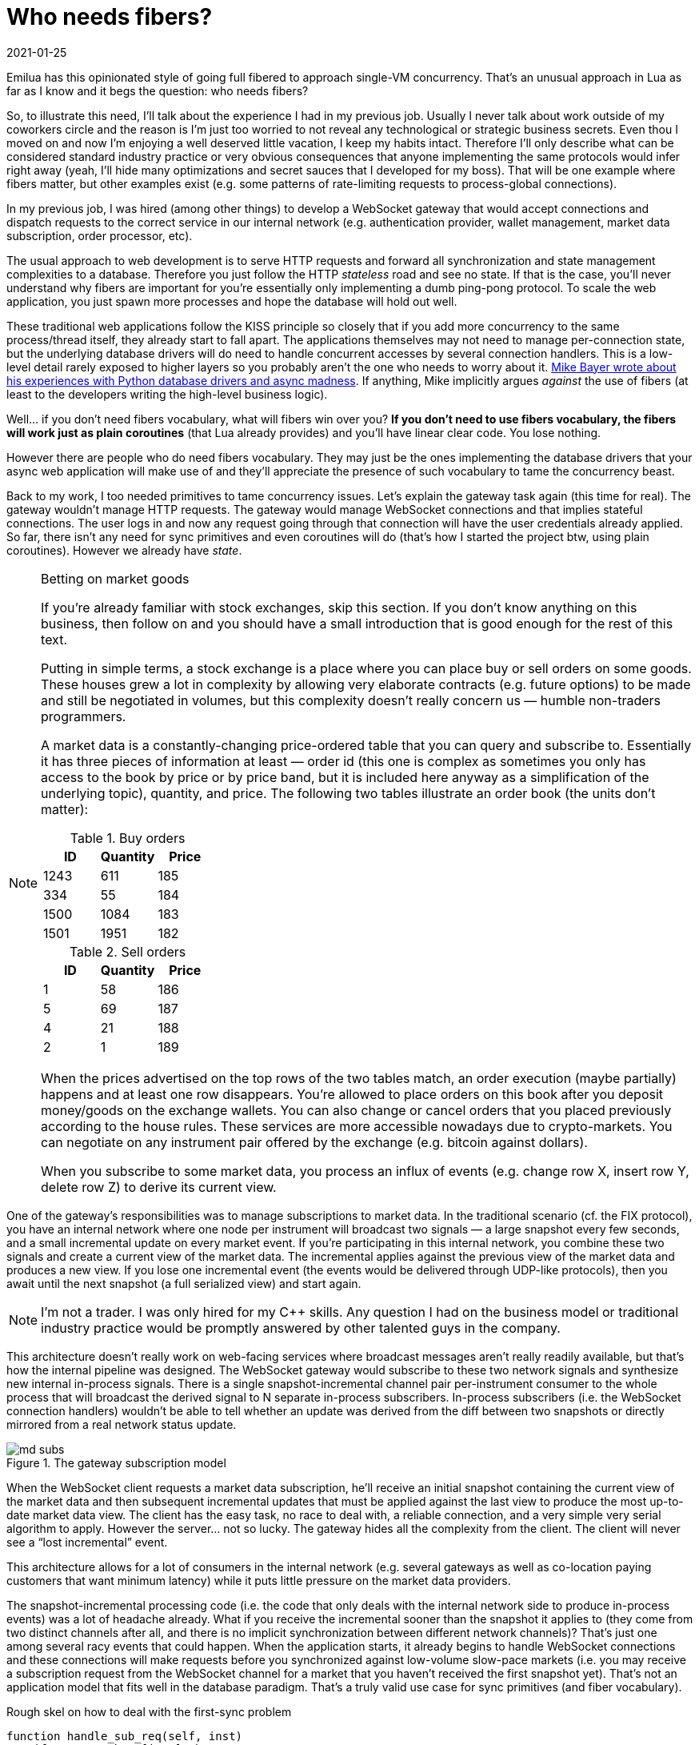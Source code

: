 = Who needs fibers?
:revdate: 2021-01-25

:cpp: C++
:_:
:imagesdir: /

Emilua has this opinionated style of going full fibered to approach single-VM
concurrency. That's an unusual approach in Lua as far as I know and it begs the
question: who needs fibers?

So, to illustrate this need, I'll talk about the experience I had in my
previous job. Usually I never talk about work outside of my coworkers circle and
the reason is I'm just too worried to not reveal any technological or strategic
business secrets. Even thou I moved on and now I'm enjoying a well deserved
little vacation, I keep my habits intact. Therefore I'll only describe what can
be considered standard industry practice or very obvious consequences that
anyone implementing the same protocols would infer right away (yeah, I'll hide
many optimizations and secret sauces that I developed for my boss). That will be
one example where fibers matter, but other examples exist (e.g. some patterns of
rate-limiting requests to process-global connections).

In my previous job, I was hired (among other things) to develop a WebSocket
gateway that would accept connections and dispatch requests to the correct
service in our internal network (e.g. authentication provider, wallet
management, market data subscription, order processor, etc).

The usual approach to web development is to serve HTTP requests and forward all
synchronization and state management complexities to a database. Therefore you
just follow the HTTP _stateless_ road and see no state. If that is the case,
you'll never understand why fibers are important for you're essentially only
implementing a dumb ping-pong protocol. To scale the web application, you just
spawn more processes and hope the database will hold out well.

These traditional web applications follow the KISS principle so closely that if
you add more concurrency to the same process/thread itself, they already start
to fall apart. The applications themselves may not need to manage per-connection
state, but the underlying database drivers will do need to handle concurrent
accesses by several connection handlers. This is a low-level detail rarely
exposed to higher layers so you probably aren't the one who needs to worry
about it. https://techspot.zzzeek.org/2015/02/15/asynchronous-python-and-databases/[Mike
Bayer wrote about his experiences with Python database drivers and async
madness]. If anything, Mike implicitly argues _against_ the use of fibers (at
least to the developers writing the high-level business logic).

Well... if you don't need fibers vocabulary, what will fibers win over you? *If
you don't need to use fibers vocabulary, the fibers will work just as plain
coroutines* (that Lua already provides) and you'll have linear clear code. You
lose nothing.

However there are people who do need fibers vocabulary. They may just be the
ones implementing the database drivers that your async web application will make
use of and they'll appreciate the presence of such vocabulary to tame the
concurrency beast.

Back to my work, I too needed primitives to tame concurrency issues. Let's
explain the gateway task again (this time for real). The gateway wouldn't manage
HTTP requests. The gateway would manage WebSocket connections and that implies
stateful connections. The user logs in and now any request going through that
connection will have the user credentials already applied. So far, there isn't
any need for sync primitives and even coroutines will do (that's how I started
the project btw, using plain coroutines). However we already have _state_.

[NOTE]
.Betting on market goods
====
If you're already familiar with stock exchanges, skip this section. If you don't
know anything on this business, then follow on and you should have a small
introduction that is good enough for the rest of this text.

Putting in simple terms, a stock exchange is a place where you can place buy or
sell orders on some goods. These houses grew a lot in complexity by allowing
very elaborate contracts (e.g. future options) to be made and still be
negotiated in volumes, but this complexity doesn't really concern us — humble
non-traders programmers.

A market data is a constantly-changing price-ordered table that you can query
and subscribe to. Essentially it has three pieces of information at least —
order id (this one is complex as sometimes you only has access to the book by
price or by price band, but it is included here anyway as a simplification of
the underlying topic), quantity, and price. The following two tables illustrate
an order book (the units don't matter):

.Buy orders
[options="header"]
|===
|ID|Quantity|Price
|1243|611|185
|334|55|184
|1500|1084|183
|1501|1951|182
|===

.Sell orders
[options="header"]
|===
|ID|Quantity|Price
|1|58|186
|5|69|187
|4|21|188
|2|1|189
|===

When the prices advertised on the top rows of the two tables match, an order
execution (maybe partially) happens and at least one row disappears. You're
allowed to place orders on this book after you deposit money/goods on the
exchange wallets. You can also change or cancel orders that you placed
previously according to the house rules. These services are more accessible
nowadays due to crypto-markets. You can negotiate on any instrument pair offered
by the exchange (e.g. bitcoin against dollars).

When you subscribe to some market data, you process an influx of events
(e.g. change row X, insert row Y, delete row Z) to derive its current view.
====

One of the gateway's responsibilities was to manage subscriptions to market
data. In the traditional scenario (cf. the FIX protocol), you have an internal
network where one node per instrument will broadcast two signals — a large
snapshot every few seconds, and a small incremental update on every market
event. If you're participating in this internal network, you combine these two
signals and create a current view of the market data. The incremental applies
against the previous view of the market data and produces a new view. If you
lose one incremental event (the events would be delivered through UDP-like
protocols), then you await until the next snapshot (a full serialized view) and
start again.

NOTE: I'm not a trader. I was only hired for my {cpp} skills. Any question I had
on the business model or traditional industry practice would be promptly
answered by other talented guys in the company.

This architecture doesn't really work on web-facing services where broadcast
messages aren't really readily available, but that's how the internal pipeline
was designed. The WebSocket gateway would subscribe to these two network signals
and synthesize new internal in-process signals. There is a single
snapshot-incremental channel pair per-instrument consumer to the whole process
that will broadcast the derived signal to N separate in-process
subscribers. In-process subscribers (i.e. the WebSocket connection handlers)
wouldn't be able to tell whether an update was derived from the diff between two
snapshots or directly mirrored from a real network status update.

image::md_subs.png[title="The gateway subscription model"]

//[ditaa,md_subs,title="The gateway subscription model"]
//....
//+--------------+
//| WebSocket    |   TCP (initial snapshot + followup incrementals...)
//| subscription | <-----+
//+--------------+       |
//                       |                 UDP   +----------+
//+--------------+   TCP +- +---------+ <------- | Snapshot |
//| WebSocket    | <------- | Gateway |          +----------+
//| subscription |       +- | process | <-+
//+--------------+       |  +---------+   | UDP  +-------------+
//                       |                +----- | Incremental |
//+--------------+   TCP |                       +-------------+
//| WebSocket    | <-----+
//| subscription |
//+--------------+
//....

When the WebSocket client requests a market data subscription, he'll receive an
initial snapshot containing the current view of the market data and then
subsequent incremental updates that must be applied against the last view to
produce the most up-to-date market data view. The client has the easy task, no
race to deal with, a reliable connection, and a very simple very serial
algorithm to apply. However the server... not so lucky. The gateway hides all
the complexity from the client. The client will never see a “lost incremental”
event.

This architecture allows for a lot of consumers in the internal network
(e.g. several gateways as well as co-location paying customers that want minimum
latency) while it puts little pressure on the market data providers.

The snapshot-incremental processing code (i.e. the code that only deals with the
internal network side to produce in-process events) was a lot of headache
already. What if you receive the incremental sooner than the snapshot it applies
to (they come from two distinct channels after all, and there is no implicit
synchronization between different network channels)? That's just one among
several racy events that could happen. When the application starts, it already
begins to handle WebSocket connections and these connections will make requests
before you synchronized against low-volume slow-pace markets (i.e. you may
receive a subscription request from the WebSocket channel for a market that you
haven't received the first snapshot yet). That's not an application model that
fits well in the database paradigm. That's a truly valid use case for sync
primitives (and fiber vocabulary).

.Rough skel on how to deal with the first-sync problem
[source,lua]
----
function handle_sub_req(self, inst)
    if not snapshots[inst] then
        error('Invalid instrument')
    end

    local msg
    scope(function()
        snapshots[inst].mutex:lock() -- <1>
        scope_cleanup_push(function() snapshots[inst].mutex:unlock() end)

        -- Wait on the cond until the first snapshot for that instrument
        -- is received.
        while not snapshots[inst]:is_valid() do
            snapshots[inst].first_sync:wait(snapshots[inst].mutex) -- <2>
        end

        msg = snapshots[inst]:serialize()
        self:subscribe(inst)
    end)
    self:send_msg(msg)
end
----
<1> A mutex (fiber vocabulary).
<2> A condition variable (fiber vocabulary).

However the headache doesn't stop there. One of the order types is the
cancel-on-disconnect order. For that order, if the client loses its connection,
you should send a cancel-order request to the matching engine. That means you
now have a per-process per-connection (non-persistent) state that also doesn't
fit in the database model. Say, what happens if the process receives a SIGINT?
Now it must cascade-cancel every connection handler (the tasks) and you need
some cancellation vocabulary to do the right thing (cancel all the
cancel-on-disconnect orders). This is vocabulary also offered by fibers not
offered by plain coroutines.

NOTE: There are several approaches to handle cancel-on-disconnect orders. The
amount of responsibility handed to the gateway varies with
approach. Nonetheless, the example is still a valid approach and keeps being
useful to illustrate why cancellation vocabulary matters.

WebSocket (stateful) channels present plenty of other opportunities to use sync
primitives. Remember we synthesized in-process signals out of network events?
Well, that means shared event queues. If a client subscribe to a new instrument,
there is a new event queue. If the client unsubscribe from an instrument, we
must remove one shared event queue (and we better do it right). Guess what
happens to the event consumer if the underlying queue being served is destroyed
when the fiber reading messages receives an unsubscription request? To be fair,
this problem is more severe in {cpp} where we don't have the luxury of a GC, but
Lua would face problems as well if I was to implement all the scheduling
optimization tricks that I've done for the {cpp} project. There are so many
possibilities of races here (any point where async IO happens is a
context-switch to other tasks that might be touching on the same resources, or
could just as well be a point where the task receives a cancellation request to
free all the resources)... not only races, but also error-prone scheduling
policies (e.g. you must watch for at least starvation scenarios), or even DoS
protections to apply (e.g. watch for the queue size in slow consumers). Worse,
the high-contention scenario might decrease performance so much that the
application is simply unable to really serve any of its functions.

NOTE: A gateway that allows not only multiple subscriptions multiplexed through
the same connection but also unsubscriptions is hard enough to encourage many
stock exchanges to just not implement this feature at all. In their houses, if
you want to subscribe to a new instrument, you do so in a new connection. And if
you want to unsubscribe, you just drop the connection. Do notice that you
_still_ need some vocabulary here (how would you implement cancel-on-disconnect
orders for instance?).

The nightmare is real, but so are the opportunities to optimize lots of these
interactions and still perform a correct job. Like I warned previously, I won't
share any of the secret sauces that I developed for my boss. You only need to
give the problem to someone willing and results will show. I was lucky enough to
have worked with particular talents. The market data guy was reliable enough
that I could just worry about the concurrency issues and forward all market data
algorithms on his back.

Back to this post's subject, shared resources among concurrent tasks means a
need for sync primitives (e.g. mutexes, and condition variables) that are
non-existent if you rely on sole coroutines. That's how you keep state
consistent in the face of multiple tasks trying to access the same
resources. This is the answer for “who needs fibers”. Some serious applications
can't really afford the “stop the world” model from solely database-oriented
sync techniques while a slow request is being fulfilled. Some applications must
deal with events whose only component possessing the required knowledge to
handle the event _is_ the web application (e.g. disconnect events). _Some_, but
not all, applications need sync primitives and that's where fibers vocabulary
kicks in (or other equally valid sync-aware choices).

NOTE: Do notice that while the gateway deals with a lot of concurrency issues,
many of the services in the internal network could work without any
consideration to multitasking at all. Therefore, the nightmare is not a
combinatorial explosion.

NOTE: Do notice as well that this application _also_ makes use of databases to
store a lot of stuff. Sync primitives are not only for those that can do without
traditional databases. My team certainly wasn't among the ones that who could do
without databases.

Another approach to do away with the nightmare would be to use the actor model
instead fibers. The actor model also works, but it's not just simpler. The actor
model is also less performant (there are memory copies everywhere
under-the-hood). Although a poorly optimized fiber-based application can perform
worse than an actor-based application, this is no reason to believe that actors
are a better approach in every front. If you explicitly control the message
queues (as in the fiber model), you gain the opportunity to optimize these
queues by applying rules that lie outside of the concurrency model (i.e. rules
from the business logic). I'll limit myself to share that I did a mix of fibers
and actor-based concurrency within the same application. That's also something
that you're allowed to do (and an approach also supported by Emilua).

.Other considerations

* You'll not have a course on the usage of traditional sync primitives going
  through Emilua docs. Read the POSIX threads manpages instead. Emilua
  implements traditional sync primitives that were extensively documented for
  decades already. There is no need to write yet-another-tutorial on how to use
  a mutex, and so on. I might even reject PRs that try to add these tutorials to
  the docs as this would be even more maintenance headache to deal with.
* Async IO is the primary driving force to introduce fibers instead plain
  coroutines in Emilua. Async IO equals to events occurring concurrently to the
  application process (e.g. mutating buffers partially written while the
  application could try to access them) and any time you want to apply
  concurrent IO actions to the same IO object, you'll need sync primitives
  (hence fibers). The single threaded nature from the Lua VM is not enough to
  save you from IO concurrency issues.
* Ironically it's easier to stumble upon these problems in client applications
  (e.g. torrent clients), so I doubt most server guys will ever need to use
  fibers directly (they have the database to handle all the complexity after
  all). *Again*, Emilua will not make your application more complex. If you
  don't need the fibers vocabulary, just don't use it.
* It's easy to go from “fibers to coroutines” (i.e. just ignore fibers and act
  as if they are plain coroutines), but the opposite is not true. If you're
  half-way through your project and suddenly stumble on the need to use fibers,
  you're screwed. You'll have to develop half-baked probably racy sync
  primitives to work around. That's why I believe an execution engine for Lua
  should have fibers vocabulary from the get-go (as in Emilua). These
  applications aren't easy and any help they can get is welcomed. As a
  comparison, let me just inform you that it was far easier to write this Lua
  execution engine from the ground-up during my spare time than the WebSocket
  gateway described in this blog post.
* The Lua VM is still thread-unsafe, so you need some extra vocabulary to
  exploit possible parallelism (fibers assume shared memory and cannot be used
  to represent work split among several Lua VMs as the VMs themselves won't be
  able to share any memory against one another). That's where Emilua allows you
  to spawn more VMs using a heavily actor-inspired API.
* All concurrency fiber vocabulary available in Emilua follows the cooperative
  multitasking model. If you know what you're doing, that means you can apply
  clever scheduling tricks. And if you don't know what you're doing, there's a
  small chance that your application will starve other tasks due to some
  infinite loop lying around that doesn't have any IO/timer/sync/yield call (Go
  also employed cooperative multitasking in the first versions, it's not really
  a big deal). Emilua will *not* — as Go did — migrate to preemptive models. Its
  community should grow more intelligent over time, not more stupid (as they
  saying goes... make it idiot-proof, and someone will breed a better
  idiot). For the valid (and rare) case where your application need to strongly
  guarantee maximum time-slices for each fiber (i.e. the land where only
  preemptive multitasking has an answer), Emilua is not the runtime you're
  looking for (although competing API-compatible runtimes could be developed).
* In case you're wondering why our cousin NodeJS doesn't have concurrency
  issues... well, it has. Check a few of my friend Wander's
  PRs{_}footnote:[https://github.com/taskcluster/docker-worker/pull/332]footnote:[https://github.com/esamattis/node-promisepipe/pull/9]footnote:[https://github.com/esamattis/node-promisepipe/pull/8]. Unfortunately
  to him, NodeJS has no solid sync vocabulary, so you replace documented
  problem-solution pairs discovered through the decades by the same problems but
  requiring the solutions to be written in a new-and-not-so-solid style. Emilua
  is the one who possesses the tried-and-true tools here.

Wrapping up, I presented an example where sync vocabulary matters (and fibers
are one of the choices here). The example happens to be the last paid job I was
involved with. Other examples exist in the wild.

[NOTE]
.A note on correctness
====
Performance must not be placed before correctness. If your code is incorrect,
it's possible to implement a program that delivers the result in exactly 0
milliseconds, and that program is just equally useless. Emilua is young, and so
far I only focused on correctness. The fiber API won't break even if you feed it
the following code:

[source,lua]
----
local sleep_for = require 'sleep_for'

local coro = coroutine.create(function()
    sleep_for(1000)
    print('hello')
    coroutine.yield()
    coroutine.yield()
end)

spawn(function()
    coroutine.resume(coro)
end):detach()
coroutine.resume(coro)
----

The execution engine will not crash. The only thing that will happen is a normal
Lua error being raised to the appropriate fiber call-stack.

Try to do the same with other fiber implementations to see if they also
hold out. Performance can always be improved later, but an incorrect application
is always an incorrect application and its advertised performance is useless.

I invested some serious effort into the design and implementation of cleanup
handlers to preserve program invariants. Emilua is designed for robustness
first, correctness above performance (honestly if I was worried about
performance, I'd be coding in C, not Lua).

If you find any crash on the execution engine, please report it and I'll take
the issue seriously (feature requests on the other hand may not receive my
attention in a timely manner).
====
